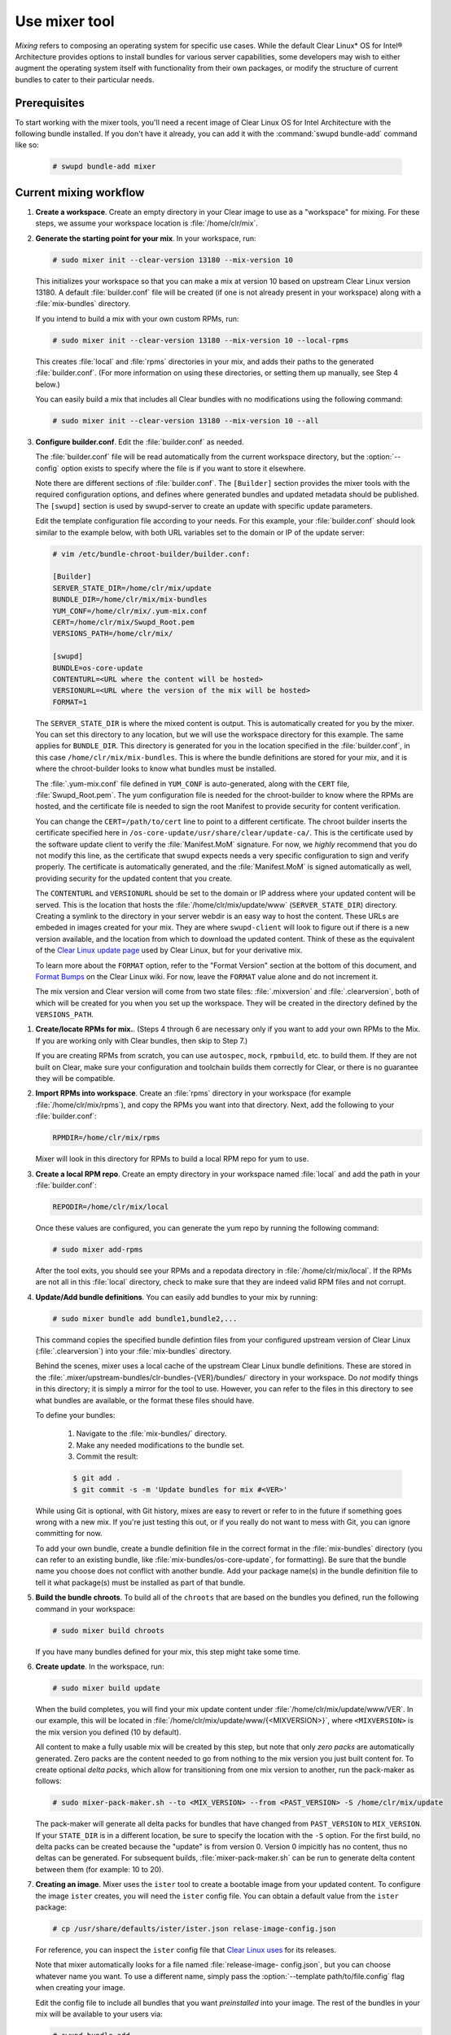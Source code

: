 .. _mixer:

Use mixer tool
##############

*Mixing* refers to composing an operating system for specific use cases.
While the default Clear Linux* OS for Intel® Architecture provides options
to install bundles for various server capabilities, some developers may wish
to either augment the operating system itself with functionality from their
own packages, or modify the structure of current bundles to cater to their
particular  needs.

Prerequisites
*************

To start working with the mixer tools, you'll need a recent image of Clear
Linux OS for Intel Architecture with the following bundle installed. If you
don't have it already, you can add it with the :command:`swupd bundle-add`
command like so:

   .. code-block:: bash

      # swupd bundle-add mixer

Current mixing workflow
***********************

#. **Create a workspace**. Create an empty directory in your Clear image to
   use as a "workspace" for mixing. For these steps, we assume your workspace
   location is :file:`/home/clr/mix`.

#. **Generate the starting point for your mix**. In your workspace, run:

   .. code-block:: bash

      # sudo mixer init --clear-version 13180 --mix-version 10

   This initializes your workspace so that you can make a mix at version 10
   based on upstream Clear Linux version 13180. A default :file:`builder.conf`
   file will be created (if one is not already present in your workspace)
   along with a :file:`mix-bundles` directory.

   If you intend to build a mix with your own custom RPMs, run:

   .. code-block:: bash

      # sudo mixer init --clear-version 13180 --mix-version 10 --local-rpms

   This creates :file:`local` and :file:`rpms` directories in your mix, and
   adds their paths to the generated :file:`builder.conf`. (For more
   information on using these directories, or setting them up manually, see
   Step 4 below.)

   You can easily build a mix that includes all Clear bundles with no
   modifications using the following command:

   .. code-block:: bash

      # sudo mixer init --clear-version 13180 --mix-version 10 --all

#. **Configure builder.conf**. Edit the :file:`builder.conf` as needed.

   The :file:`builder.conf` file will be read automatically from the current
   workspace directory, but the :option:`--config` option exists to specify
   where the file is if you want to store it elsewhere.

   Note there are different sections of :file:`builder.conf`. The
   ``[Builder]`` section provides the mixer tools with the required
   configuration options, and defines where generated bundles and updated
   metadata should be published. The ``[swupd]`` section is used by
   swupd-server to create an update with specific update parameters.

   Edit the template configuration file according to your needs. For this
   example, your :file:`builder.conf` should look similar to the example
   below, with both URL variables set to the domain or IP of the update
   server:

   .. code-block:: console

      # vim /etc/bundle-chroot-builder/builder.conf:

      [Builder]
      SERVER_STATE_DIR=/home/clr/mix/update
      BUNDLE_DIR=/home/clr/mix/mix-bundles
      YUM_CONF=/home/clr/mix/.yum-mix.conf
      CERT=/home/clr/mix/Swupd_Root.pem
      VERSIONS_PATH=/home/clr/mix/

      [swupd]
      BUNDLE=os-core-update
      CONTENTURL=<URL where the content will be hosted>
      VERSIONURL=<URL where the version of the mix will be hosted>
      FORMAT=1

   The ``SERVER_STATE_DIR`` is where the mixed content is output. This
   is automatically created for you by the mixer. You can set this
   directory to any location, but we will use the workspace directory for
   this example. The same applies for ``BUNDLE_DIR``. This directory is
   generated for you in the location specified in the :file:`builder.conf`,
   in this case ``/home/clr/mix/mix-bundles``. This is where the bundle
   definitions are stored for your mix, and it is where the chroot-builder
   looks to know what bundles must be installed.

   The :file:`.yum-mix.conf` file defined in ``YUM_CONF`` is auto-generated,
   along with the ``CERT`` file, :file:`Swupd_Root.pem`. The yum configuration
   file is needed for the chroot-builder to know where the RPMs are hosted,
   and the certificate file is needed to sign the root Manifest to provide
   security for content verification.

   You can change the ``CERT=/path/to/cert`` line to point to a different
   certificate. The chroot builder inserts the certificate specified here
   in ``/os-core-update/usr/share/clear/update-ca/``. This is the certificate
   used by the software update client to verify the :file:`Manifest.MoM`
   signature. For now, we *highly* recommend that you do not modify this
   line, as the certificate that swupd expects needs a very specific
   configuration to sign and verify properly. The certificate is
   automatically generated, and the :file:`Manifest.MoM` is signed
   automatically as well, providing security for the updated content that
   you create.

   The ``CONTENTURL`` and ``VERSIONURL`` should be set to the domain or IP
   address where your updated content will be served. This is the location
   that hosts the :file:`/home/clr/mix/update/www` (``SERVER_STATE_DIR``)
   directory. Creating a symlink to the directory in your server webdir is
   an easy way to host the content. These URLs are embeded in images created
   for your mix. They are where ``swupd-client`` will look to figure out if
   there is a new version available, and the location from which to download
   the updated content. Think of these as the equivalent of the `Clear   Linux update page`_ used by Clear Linux, but for your derivative mix.

   To learn more about the ``FORMAT`` option, refer to the "Format Version"
   section at the bottom of this document, and `Format Bumps`_ on the Clear
   Linux wiki. For now, leave the ``FORMAT`` value alone and do not increment
   it.

   The mix version and Clear version will come from two state files:
   :file:`.mixversion` and :file:`.clearversion`, both of which will be
   created for you when you set up the workspace. They will be created in the
   directory defined by the ``VERSIONS_PATH``.

.. _step-four:

#. **Create/locate RPMs for mix.**. (Steps 4 through 6 are necessary only
   if you want to add your own RPMs to the Mix. If you are working only with Clear bundles, then skip to Step 7.)

   If you are creating RPMs from scratch, you can use ``autospec``, ``mock``,
   ``rpmbuild``, etc. to build them. If they are not built on Clear,
   make sure your configuration and toolchain builds them correctly for Clear, or there is no guarantee they will be compatible.

#. **Import RPMs into workspace**. Create an :file:`rpms` directory in your
   workspace (for example :file:`/home/clr/mix/rpms`), and copy the RPMs you
   want into that directory. Next, add the following to your
   :file:`builder.conf`:

   .. code-block:: bash

      RPMDIR=/home/clr/mix/rpms

   Mixer will look in this directory for RPMs to build a local RPM repo for
   yum to use.

#. **Create a local RPM repo**. Create an empty directory in your workspace
   named :file:`local` and add the path in your :file:`builder.conf`:

   .. code-block:: bash

      REPODIR=/home/clr/mix/local

   Once these values are configured, you can generate the yum repo by
   running the following command:

   .. code-block:: bash

      # sudo mixer add-rpms

   After the tool exits, you should see your RPMs and a repodata directory in
   :file:`/home/clr/mix/local`. If the RPMs are not all in this :file:`local`
   directory, check to make sure that they are indeed valid RPM files and not
   corrupt.

#. **Update/Add bundle definitions**. You can easily add bundles to your mix
   by running:

   .. code-block:: bash

      # sudo mixer bundle add bundle1,bundle2,...

   This command copies the specified bundle defintion files from your
   configured upstream version of Clear Linux (:file:`.clearversion`) into
   your :file:`mix-bundles` directory.

   Behind the scenes, mixer uses a local cache of the upstream Clear Linux
   bundle definitions. These are stored in the 
   :file:`.mixer/upstream-bundles/clr-bundles-{VER}/bundles/` directory in
   your workspace. Do *not* modify things in this directory; it is simply a
   mirror for the tool to use. However, you can refer to the files in this directory to see what bundles are available, or the format these files should have.

   To define your bundles:

      #. Navigate to the :file:`mix-bundles/` directory.
      #. Make any needed modifications to the bundle set.
      #. Commit the result:

      .. code-block:: bash

         $ git add .
         $ git commit -s -m 'Update bundles for mix #<VER>'

   While using Git is optional, with Git history, mixes are easy to revert
   or refer to in the future if something goes wrong with a new mix. If
   you're just testing this out, or if you really do not want to mess with
   Git, you can ignore committing for now.

   To add your own bundle, create a bundle definition file in the correct
   format in the :file:`mix-bundles` directory (you can refer to an existing
   bundle, like :file:`mix-bundles/os-core-update`, for formatting). Be sure that the bundle name you choose does not conflict with another bundle.
   Add your package name(s) in the bundle definition file to tell it what package(s) must be installed as part of that bundle.

#. **Build the bundle chroots**. To build all of the ``chroots`` that are
   based on the bundles you defined, run the following command in your
   workspace:

   .. code-block:: bash

    # sudo mixer build chroots

   If you have many bundles defined for your mix, this step might take some
   time.

#. **Create update**. In the workspace, run:

   .. code-block:: bash

    # sudo mixer build update

   When the build completes, you will find your mix update content under
   :file:`/home/clr/mix/update/www/VER`. In our example, this will be
   located in :file:`/home/clr/mix/update/www/{<MIXVERSION>}`, where
   ``<MIXVERSION>`` is the mix version you defined (10 by default).

   All content to make a fully usable mix will be created by this step, but
   note that only *zero packs* are automatically generated. Zero packs are
   the content needed to go from nothing to the mix version you just built
   content for. To create optional *delta packs*, which allow for
   transitioning from one mix version to another, run the pack-maker as
   follows:

   .. code-block:: bash

      # sudo mixer-pack-maker.sh --to <MIX_VERSION> --from <PAST_VERSION> -S /home/clr/mix/update

   The pack-maker will generate all delta packs for bundles that have changed
   from ``PAST_VERSION`` to ``MIX_VERSION``. If your ``STATE_DIR`` is in a
   different location, be sure to specify the location with the ``-S``
   option. For the first build, no delta packs can be created because the
   "update" is from version 0. Version 0 impicitly has no content, thus no
   deltas can be generated. For subsequent builds,
   :file:`mixer-pack-maker.sh` can be run to generate delta content between
   them (for example: 10 to 20).

#. **Creating an image**. Mixer uses the ``ister`` tool to create a bootable
   image from your updated content. To configure the image ``ister`` creates,
   you will need the ``ister`` config file. You can obtain a default value
   from the ``ister`` package:

   .. code-block:: bash

      # cp /usr/share/defaults/ister/ister.json relase-image-config.json

   For reference, you can inspect the ``ister`` config file that `Clear
   Linux uses`_ for its releases. 

   Note that mixer automatically looks for a file named :file:`release-image-
   config.json`, but you can choose whatever name you want. To use a
   different name, simply pass the :option:`--template path/to/file.config`
   flag when creating your image.

   Edit the config file to include all bundles that you want *preinstalled*
   into your image. The rest of the bundles in your mix will be available to your users via:

   .. code-block:: bash 

      # swupd bundle add 

   Keeping this list small allows for a smaller image size. For a minimal,
   base image, this list would be:

      .. code-block:: console

      "Bundles": ["os-core", "os-core-update", "kernel-native"]

   Next, set the ``Version`` field to the mix version content that the image
   should be built from. ``ister`` allows you to build an image from any mix
   version that you have built, not just the current one. For the first build
   example we've been using, ``Version`` would be set to 10.

   Finally, to build the image, run:

   .. code-block:: bash

      # sudo mixer build image --format 1

   The output from this should be an image that is bootable as a virtual
   machine and can be installed on bare metal.

   .. note::
      By default, ``ister`` uses the format version of the build machine it
      is running on. Therefore, if the format you are building is different
      than the format of the Clear Linux OS that you are building on, you
      need to pass :option:`--format <FORMAT_NUMBER>`. You can find your
      current format version by running:

      .. code-block:: bash

         # cat /usr/share/defaults/swupd/format

Creating your next mix version
==============================

**Update the next Mix version info**. Update the :file:`.mixversion` file to
the next version number you want to build.

From this point you can iterate through the instructions , starting again at
:ref:`step 4 <step-four>` and making modifications as needed. For example:

   - Add/remove/modify bundles
   - ``sudo mixer build chroots``
   - ``sudo mixer build update``
   - (Optionally) ``sudo mixer-pack-maker.sh --to <NEWVERSION> --from <PREV_VERSION> -S /home/clr/mix/update``


Format Version
**************

The ``format`` used in :file:`builder.conf` might be more precisely referred
to as an OS "compatibility epoch". Versions of the OS within a given epoch
are fully compatible with themselves and can update to any version in that
epoch. Across the ``format`` boundary *something* has changed in the OS,
such that updating from build M in format X, to build N in format Y will not
work. Generally this occurs when the software updater or manifests changed 
in a way that is no longer compatible with the previous update scheme.

A format increment is the way we insure pre- and co-requisite changes flow
out with proper ordering. The updated client will only ever update to the
latest release in its respective format version (unless overridden by
command line flags). Thus we can guarantee all clients will update to the
final version in their given format, which *must* contain all the changes
needed to understand the content built in the subsequent format. Only after
reaching the final release in the old format will a client be able to
continue to update to releases in the new format.

When creating a custom mix, the format version should start at '1', or
some known number, and should increment only when a compatibility breakage is
introduced. Normal updates (for example, updating a software package) do not
require a format increment.

.. _Clear Linux update page: https://cdn.download.clearlinux.org/update/
.. _Format Bumps: https://github.com/clearlinux/swupd-server/wiki/Format-Bumps
.. _Clear Linux uses: https://raw.githubusercontent.com/bryteise/ister/master/release-image-config.json